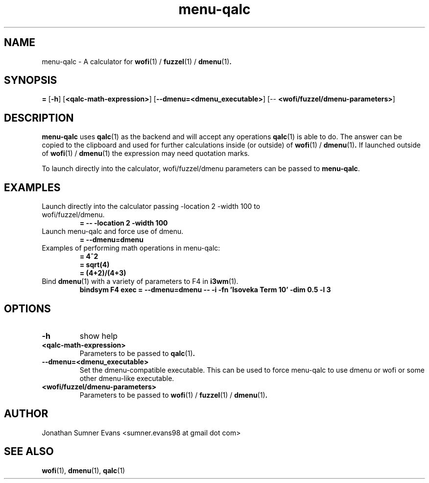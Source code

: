 .TH menu-qalc 1
.SH NAME
menu-qalc \- A calculator for
.BR wofi (1)
/
.BR fuzzel (1)
/
.BR dmenu (1) .

.SH SYNOPSIS
\fB=\fR [\fB-h\fR] [\fB<qalc-math-expression>\fR] [\fB--dmenu=<dmenu_executable>\fR] [-- \fB<wofi/fuzzel/dmenu-parameters>\fR]

.SH DESCRIPTION
.PP
.BR menu-qalc
uses
.BR qalc (1)
as the backend and will accept any operations
.BR qalc (1)
is able to do.
The answer can be copied to the clipboard and used for further calculations
inside (or outside) of
.BR wofi (1)
/
.BR dmenu (1) .
If launched outside of
.BR wofi (1)
/
.BR dmenu (1)
the expression may need quotation marks.
.PP
To launch directly into the calculator, wofi/fuzzel/dmenu parameters can be passed to
.BR menu-qalc .

.SH EXAMPLES
.TP
Launch directly into the calculator passing -location 2 -width 100 to wofi/fuzzel/dmenu.
.B = -- -location 2 -width 100
.TP
Launch menu-qalc and force use of dmenu.
.B = --dmenu=dmenu
.TP
Examples of performing math operations in menu-qalc:
.B = 4^2
.TP
.RE
.B = sqrt(4)
.TP
.RE
.B = (4+2)/(4+3)
.TP
Bind \fBdmenu\fR(1) with a variety of parameters to F4 in \fBi3wm\fR(1).
.B bindsym F4 exec = --dmenu=dmenu -- -i -fn 'Isoveka Term 10' -dim 0.5 -l 3

.SH OPTIONS
.TP
.B \-h
show help
.TP
.B <qalc-math-expression>
Parameters to be passed to
.BR qalc (1) .
.TP
.B --dmenu=<dmenu_executable>
Set the dmenu-compatible executable. This can be used to force menu-qalc to use
dmenu or wofi or some other dmenu-like executable.
.TP
.B <wofi/fuzzel/dmenu-parameters>
Parameters to be passed to
.BR wofi (1)
/
.BR fuzzel (1)
/
.BR dmenu (1) .

.SH AUTHOR
Jonathan Sumner Evans <sumner.evans98 at gmail dot com>

.SH "SEE ALSO"
.BR wofi (1),
.BR dmenu (1),
.BR qalc (1)
